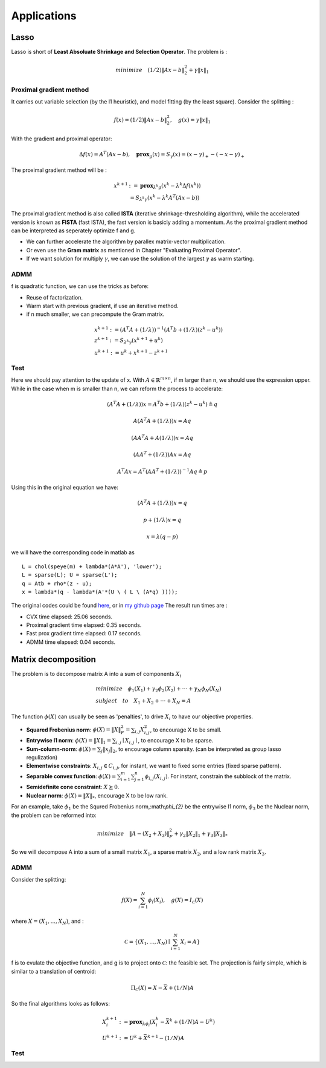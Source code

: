 Applications
===========================



Lasso
-------------------

Lasso is short of **Least Absoluate Shrinkage and Selection Operator**. The problem is :

.. math::
  minimize \quad (1/2)\|Ax-b\|^{2}_{2} + \gamma \|x\|_{1}

Proximal gradient method
~~~~~~~~~~~~~~~~~~~~~

It carries out variable selection (by the l1 heuristic), and model fitting (by the least square).
Consider the splitting :

.. math::
  f(x) = (1/2)\|Ax-b\|^{2}_{2} ,\quad g(x) = \gamma \|x\|_{1}

With the gradient and proximal operator:

.. math::
  \Delta f(x) = A^{T}(Ax - b), \quad \mathbf{prox}_{g}(x) = S_{\gamma}(x) = (x - \gamma)_{+} - (-x -\gamma)_{+}

The proximal gradient method will be :

.. math::
  \begin{align*}
  x^{k+1} &:= \mathbf{prox}_{\lambda^{k} g} (x^{k} - \lambda^{k} \Delta f(x^{k})) \\
  & = S_{\lambda^{k}\gamma}(x^{k} - \lambda^{k}A^{T}(Ax - b))
  \end{align*}

The proximal gradient method is also called **ISTA** (iterative shrinkage-thresholding algorithm),
while the accelerated version is known as **FISTA** (fast ISTA), the fast version is basicly adding a momentum.
As the proximal gradient method can be interpreted as seperately optimize f and g.

* We can further accelerate the algorithm by parallex matrix-vector multiplication.
* Or even use the **Gram matrix** as mentioned in Chapter "Evaluating Proximal Operator".
* If we want solution for multiply :math:`\gamma`, we can use the solution of the largest :math:`\gamma` as warm starting.

ADMM
~~~~~~~~~~~~~~~~~~~~~~~~~~

f is quadratic function, we can use the tricks as before:

* Reuse of factorization.
* Warm start with previous gradient, if use an iterative method.
* if n much smaller, we can precompute the Gram matrix.

.. math::
  \begin{align*}
  &x^{k+1} := (A^{T}A + (1/\lambda))^{-1}(A^{T}b + (1/\lambda)(z^{k} - u^{k}) ) \\
  &z^{k+1} := S_{\lambda^{k}\gamma}(x^{k+1} + u^{k})\\
  &u^{k+1} := u^{k} + x^{k+1} - z^{k+1}
  \end{align*}


Test
~~~~~~~~~~~~~~~~~~~~~~~~

Here we should pay attention to the update of x. With :math:`A\in \mathbb{R}^{m \times n}`, if m larger than n,
we should use the expression upper. While in the case when m is smaller than n, we can reform the process
to accelerate:

.. math::
  (A^{T}A + (1/\lambda))x = A^{T}b + (1/\lambda)(z^{k} - u^{k}) \triangleq q

.. math::
  A(A^{T}A + (1/\lambda))x = Aq

.. math::
  (AA^{T}A + A(1/\lambda))x = Aq

.. math::
  (AA^{T} + (1/\lambda))Ax = Aq

.. math::
  A^{T}Ax = A^{T}(AA^{T} + (1/\lambda))^{-1}Aq \triangleq p

Using this in the original equation we have:

.. math::
  (A^{T}A + (1/\lambda))x = q

.. math::
  p + (1/\lambda)x = q

.. math::
  x = \lambda (q - p)

we will have the corresponding code in matlab as ::

   L = chol(speye(m) + lambda*(A*A'), 'lower');
   L = sparse(L); U = sparse(L');
   q = Atb + rho*(z - u);
   x = lambda*(q - lambda*(A'*(U \ ( L \ (A*q) ))));

The original codes could be found `here <http://stanford.edu/~boyd/papers/prox_algs/lasso.html>`_, or in
`my github page <https://github.com/gggliuye/cvx_learning>`_
The result run times are :

* CVX time elapsed: 25.06 seconds.
* Proximal gradient time elapsed: 0.35 seconds.
* Fast prox gradient time elapsed: 0.17 seconds.
* ADMM time elapsed: 0.04 seconds.

.. image:: images/lasso.jpg
    :align: center

Matrix decomposition
------------------------

The problem is to decompose matrix A into a sum of components :math:`X_{i}`

.. math::
  \begin{align*}
  &minimize \quad \phi_{1}(X_{1}) + \gamma_{2}\phi_{2}(X_{2}) + \cdot\cdot\cdot + \gamma_{N}\phi_{N}(X_{N}) \\
  &subject\quad to\quad X_{1} + X_{2} + \cdot\cdot\cdot + X_{N} = A
  \end{align*}

The function :math:`\phi(X)` can usually be seen as 'penalties', to drive :math:`X_{i}` to have our objective properties.

* **Squared Frobenius norm**: :math:`\phi(X) = \|X\|_{F}^{2} = \sum_{i,j}X_{i,j}^{2}`, to encourage X to be small.
* **Entrywise l1 norm**: :math:`\phi(X) = \|X\|_{1} = \sum_{i,j}\mid X_{i,j}\mid`, to encourage X to be sparse.
* **Sum-column-norm**: :math:`\phi(X) = \sum_{j}\|x_{j}\|_{2}`, to encourage column sparsity. (can be interpreted as group lasso regulization)
* **Elementwise constraints**: :math:`X_{i,j}\in C_{i,j}`, for instant, we want to fixed some entries (fixed sparse pattern).
* **Separable convex function**: :math:`\phi(X) = \sum_{i=1}^{m}\sum_{j=1}^{n}\phi_{i,j}(X_{i,j})`. For instant, constrain the subblock of the matrix.
* **Semidefinite cone constraint**: :math:`X \succeq 0`.
* **Nuclear norm**: :math:`\phi(X) = \|X\|_{*}`, encourage X to be low rank.

For an example, take :math:`\phi_{1}` be the Squred Frobenius norm,:math:`\phi_{2}` be the entrywise l1 norm, :math:`\phi_{3}`
be the Nuclear norm, the problem can be reformed into:

.. math::
  minimize \quad \|A-(X_{2} + X_{3})\|_{F}^{2} + \gamma_{2}\|X_{2}\|_{1} + \gamma_{3}\|X_{3}\|_{*}

So we will decompose A into a sum of a small matrix :math:`X_{1}`, a sparse matrix :math:`X_{2}`, and a low rank matrix :math:`X_{3}`.


ADMM
~~~~~~~~~~~~~~~~~~~~

Consider the splitting:

.. math::
  f(X) = \sum_{i = 1}^{N}\phi_{i}(X_{i}), \quad g(X)= I_{\mathcal{C}}(X)

where :math:`X = (X_{1}, ..., X_{N})`, and :

.. math::
  \mathcal{C} = \left\{ (X_{1},...,X_{N}) \mid \sum_{i=1}^{N}X_{i} = A \right\}

f is to evulate the objective function, and g is to project onto :math:`\mathcal{C}`: the feasible set.
The projection is fairly simple, which is similar to a translation of centroid:

.. math::
  \Pi_{\mathcal{C}}(X) = X - \bar X + (1/N)A

So the final algorithms looks as follows:

.. math::
  \begin{align*}
  &X_{i}^{k+1} := \mathbf{prox}_{\lambda \phi_{i}}(X_{i}^{k} - \bar X^{k} + (1/N)A - U^{k}) \\
  &U^{k+1} := U^{k} + \bar X^{k+1} - (1/N)A
  \end{align*}

Test
~~~~~~~~~~~~~~~~~~~~
